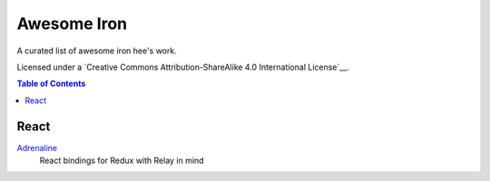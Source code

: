 Awesome Iron
==================

.. image:: https://cdn.rawgit.com/sindresorhus/awesome/d7305f38d29fed78fa85652e3a63e154dd8e8829/media/badge.svg
   :target: https://github.com/sindresorhus/awesome

A curated list of awesome iron hee's work.

Licensed under a `Creative Commons Attribution-ShareAlike 4.0 International
License`__.

__ https://github.com/sindresorhus/awesome
__ http://creativecommons.org/licenses/by-sa/4.0/

.. contents:: Table of Contents
   :backlinks: none
   :depth: 3


React
---------------

Adrenaline_
   React bindings for Redux with Relay in mind

.. _Adrenaline: https://github.com/gyzerok/adrenaline